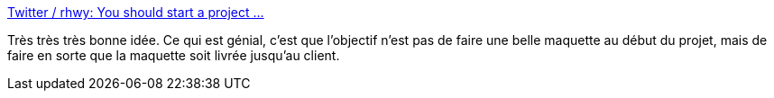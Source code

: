 :jbake-type: post
:jbake-status: published
:jbake-title: Twitter / rhwy: You should start a project ...
:jbake-tags: devops,lean,agile,_mois_juin,_année_2014
:jbake-date: 2014-06-06
:jbake-depth: ../
:jbake-uri: shaarli/1402062183000.adoc
:jbake-source: https://nicolas-delsaux.hd.free.fr/Shaarli?searchterm=https%3A%2F%2Ftwitter.com%2Frhwy%2Fstatus%2F474830227139727360%2Fphoto%2F1&searchtags=devops+lean+agile+_mois_juin+_ann%C3%A9e_2014
:jbake-style: shaarli

https://twitter.com/rhwy/status/474830227139727360/photo/1[Twitter / rhwy: You should start a project ...]

Très très très bonne idée. Ce qui est génial, c'est que l'objectif n'est pas de faire une belle maquette au début du projet, mais de faire en sorte que la maquette soit livrée jusqu'au client.
